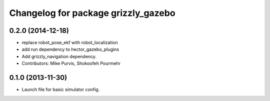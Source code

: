 ^^^^^^^^^^^^^^^^^^^^^^^^^^^^^^^^^^^^
Changelog for package grizzly_gazebo
^^^^^^^^^^^^^^^^^^^^^^^^^^^^^^^^^^^^

0.2.0 (2014-12-18)
------------------
* replace robot_pose_ekf with robot_localization
* add run dependency to hector_gazebo_plugins
* Add grizzly_navigation dependency.
* Contributors: Mike Purvis, Shokoofeh Pourmehr

0.1.0 (2013-11-30)
------------------
* Launch file for basic simulator config.
